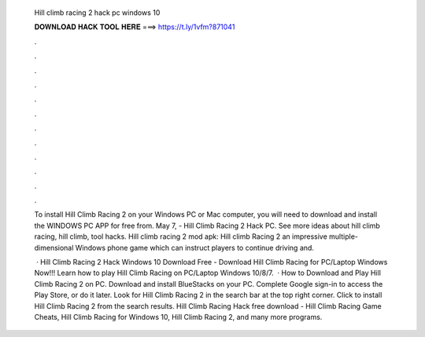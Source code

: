   Hill climb racing 2 hack pc windows 10
  
  
  
  𝐃𝐎𝐖𝐍𝐋𝐎𝐀𝐃 𝐇𝐀𝐂𝐊 𝐓𝐎𝐎𝐋 𝐇𝐄𝐑𝐄 ===> https://t.ly/1vfm?871041
  
  
  
  .
  
  
  
  .
  
  
  
  .
  
  
  
  .
  
  
  
  .
  
  
  
  .
  
  
  
  .
  
  
  
  .
  
  
  
  .
  
  
  
  .
  
  
  
  .
  
  
  
  .
  
  To install Hill Climb Racing 2 on your Windows PC or Mac computer, you will need to download and install the WINDOWS PC APP for free from. May 7, - Hill Climb Racing 2 Hack PC. See more ideas about hill climb racing, hill climb, tool hacks. Hill climb racing 2 mod apk: Hill climb Racing 2 an impressive multiple-dimensional Windows phone game which can instruct players to continue driving and.
  
   · Hill Climb Racing 2 Hack Windows 10 Download Free - Download Hill Climb Racing for PC/Laptop Windows Now!!! Learn how to play Hill Climb Racing on PC/Laptop Windows 10/8/7.  · How to Download and Play Hill Climb Racing 2 on PC. Download and install BlueStacks on your PC. Complete Google sign-in to access the Play Store, or do it later. Look for Hill Climb Racing 2 in the search bar at the top right corner. Click to install Hill Climb Racing 2 from the search results. Hill Climb Racing Hack free download - Hill Climb Racing Game Cheats, Hill Climb Racing for Windows 10, Hill Climb Racing 2, and many more programs.
